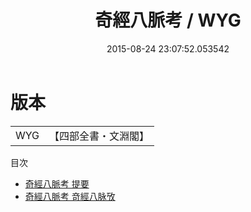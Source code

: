 #+TITLE: 奇經八脈考 / WYG
#+DATE: 2015-08-24 23:07:52.053542
* 版本
 |       WYG|【四部全書・文淵閣】|
目次
 - [[file:KR3e0080_000.txt::000-1a][奇經八脈考 提要]]
 - [[file:KR3e0080_000.txt::000-3a][奇經八脈考 竒經八脉攷]]
